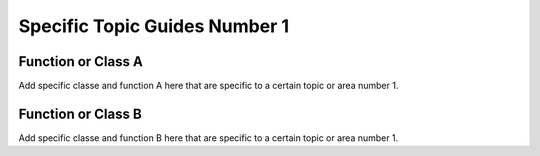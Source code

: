 ==============================
Specific Topic Guides Number 1
==============================


Function or Class A
====================

Add specific classe and function A here that are specific to a certain topic or area number 1. 



Function or Class B
====================

Add specific classe and function B here that are specific to a certain topic or area number 1. 